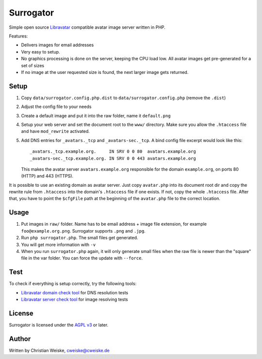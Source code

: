 **********
Surrogator
**********

Simple open source Libravatar__ compatible avatar image server written in PHP.

Features:

- Delivers images for email addresses
- Very easy to setup.
- No graphics processing is done on the server, keeping the CPU load low.
  All avatar images get pre-generated for a set of sizes
- If no image at the user requested size is found, the next larger image gets
  returned.

__ http://wiki.libravatar.org/api/


=====
Setup
=====

1. Copy ``data/surrogator.config.php.dist`` to ``data/surrogator.config.php``
   (remove the ``.dist``)
2. Adjust the config file to your needs
3. Create a default image and put it into the raw folder, name it ``default.png``
4. Setup your web server and set the document root to the ``www/`` directory.
   Make sure you allow the ``.htaccess`` file and have ``mod_rewrite`` activated.
5. Add DNS entries for ``_avatars._tcp`` and ``_avatars-sec._tcp``.
   A bind config file excerpt would look like this::

    _avatars._tcp.example.org.     IN SRV 0 0 80  avatars.example.org
    _avatars-sec._tcp.example.org. IN SRV 0 0 443 avatars.example.org

   This makes the avatar server ``avatars.example.org`` responsible for
   the domain ``example.org``, on ports 80 (HTTP) and 443 (HTTPS).

It is possible to use an existing domain as avatar server.
Just copy ``avatar.php`` into its document root dir and copy the rewrite rule
from ``.htaccess`` into the domain's ``.htaccess`` file if one exists.
If not, copy the whole ``.htaccess`` file.
After that, you have to point the ``$cfgFile`` path at the beginning of
the ``avatar.php`` file to the correct location.


=====
Usage
=====

1. Put images in ``raw/`` folder.
   Name has to be email address + image file extension, for example
   ``foo@example.org.png``.
   Surrogator supports ``.png`` and ``.jpg``.
2. Run ``php surrogator.php``.
   The small files get generated.
3. You will get more information with ``-v``
4. When you run ``surrogator.php`` again, it will only generate small files
   when the raw file is newer than the "square" file in the var folder.
   You can force the update with ``--force``.


====
Test
====

To check if everything is setup correctly, try the following tools:

- `Libravatar domain check tool`__ for DNS resolution tests
- `Libravatar server check tool`__ for image resolving tests

__ https://www.libravatar.org/tools/check_domain
__ https://www.libravatar.org/tools/check


=======
License
=======
Surrogator is licensed under the `AGPL v3`__ or later.

__ http://www.gnu.org/licenses/agpl.html


======
Author
======
Written by Christian Weiske, cweiske@cweiske.de
